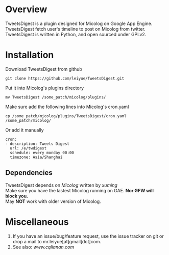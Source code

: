 * Overview
  TweetsDigest is a plugin designed for Micolog on Google App Engine. \\
  TweetsDigest fetch user's timeline to post on Micolog from twitter. \\
  TweetsDigest is written in Python, and open sourced under GPLv2. \\

* Installation
  Download TweetsDigest from github
  : git clone https://github.com/leiyue/TweetsDigest.git
  Put it into Micolog's plugins directory
  : mv TweetsDigest /some_patch/micolog/plugins/
  Make sure add the following lines into Micolog's cron.yaml
  : cp /some_patch/micolog/plugins/TweetsDigest/cron.yaml /some_patch/micolog/
  Or add it manually
  : cron:
  : - description: Tweets Digest
  :   url: /e/twdigest
  :   schedule: every monday 00:00
  :   timezone: Asia/Shanghai
** Dependencies
   TweetsDigest depends on [[github.com/xuming/micolog.git][Micolog]] written by [[xuming.net][xuming]] \\
   Make sure you have the lastest Micolog running on GAE. *Nor GFW will block you.* \\
   May *NOT* work with older version of Micolog.

* Miscellaneous
  1. If you have an issue/bug/feature request, use the issue tracker on git or drop a mail to mr.leiyue[at]gmail[dot]com.
  2. See also: [[www.cqlianan.com][www.cqlianan.com]]
